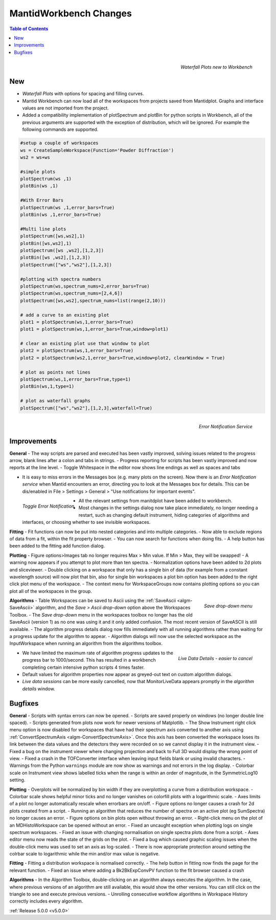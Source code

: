 =======================
MantidWorkbench Changes
=======================


.. contents:: Table of Contents
   :local:

.. figure:: ../../images/ArtWaterfallN1.png
   :align: right

   *Waterfall Plots new to Workbench*

New
###

- *Waterfall Plots* with options for spacing and filling curves.
- Mantid Workbench can now load all of the workspaces from projects saved from Mantidplot.  Graphs and interface values are not imported from the project.
- Added a compatibility implementation of plotSpectrum and plotBin for python scripts in Workbench, all of the previous arguments are supported with the exception of distribution, which will be ignored. For example the following commands are supported.

.. code-block:: python

	#setup a couple of workspaces
	ws = CreateSampleWorkspace(Function='Powder Diffraction')
	ws2 = ws+ws

	#simple plots
	plotSpectrum(ws ,1)
	plotBin(ws ,1)

	#With Error Bars
	plotSpectrum(ws ,1,error_bars=True)
	plotBin(ws ,1,error_bars=True)

	#Multi line plots
	plotSpectrum([ws,ws2],1)
	plotBin([ws,ws2],1)
	plotSpectrum([ws ,ws2],[1,2,3])
	plotBin([ws ,ws2],[1,2,3])
	plotSpectrum(["ws","ws2"],[1,2,3])

	#plotting with spectra numbers
	plotSpectrum(ws,spectrum_nums=2,error_bars=True)
	plotSpectrum(ws,spectrum_nums=[2,4,6])
	plotSpectrum([ws,ws2],spectrum_nums=list(range(2,10)))

	# add a curve to an existing plot
	plot1 = plotSpectrum(ws,1,error_bars=True)
	plot1 = plotSpectrum(ws,1,error_bars=True,window=plot1)

	# clear an existing plot use that window to plot
	plot2 = plotSpectrum(ws,1,error_bars=True)
	plot2 = plotSpectrum(ws2,1,error_bars=True,window=plot2, clearWindow = True)

	# plot as points not lines
	plotSpectrum(ws,1,error_bars=True,type=1)
	plotBin(ws,1,type=1)

	# plot as waterfall graphs
	plotSpectrum(["ws","ws2"],[1,2,3],waterfall=True)


.. figure:: ../../images/Notification_error.png
   :class: screenshot
   :width: 600px
   :align: right

   *Error Notification Service*

Improvements
############

**General**
- The way scripts are parsed and executed has been vastly improved, solving issues related to the progress arrow, blank lines after a colon and tabs in strings.
- Progress reporting for scripts has been vastly improved and now reports at the line level.
- Toggle Whitespace in the editor now shows line endings as well as spaces and tabs

- It is easy to miss errors in the Messages box (e.g. many plots on the screen). Now there is an *Error Notification service* when Mantid encounters an error, directing you to look at the Messages box for details. This can be dis/enabled in File > Settings > General > "Use notifications for important events".

.. figure:: ../../images/Notifications_settings.png
   :class: screenshot
   :width: 500px
   :align: left

   *Toggle Error Notification*

- All the relevant settings from manitdplot have been added to workbench.
- Most changes in the settings dialog now take place immediately, no longer needing a restart, such as changing default instrument, hiding categories of algorithms and interfaces, or choosing whether to see invisible workspaces.

**Fitting**
- Fit functions can now be put into nested categories and into multiple categories.
- Now able to exclude regions of data from a fit, within the fit property browser.
- You can now search for functions when doing fits.
- A help button has been added to the fitting add function dialog.

**Plotting**
- Figure options>Images tab no longer requires Max > Min value. If Min > Max, they will be swapped!
- A warning now appears if you attempt to plot more than ten spectra.
- Normalization options have been added to 2d plots and sliceviewer.
- Double clicking on a workspace that only has a single bin of data (for example from a constant wavelength source) will now plot that bin, also for single bin workspaces a plot bin option has been added to the right click plot menu of the workspace.
- The context menu for WorkspaceGroups now contains plotting options so you can plot all of the workspaces in the group.

.. figure:: ../../images/SaveButton.png
   :align: right

   *Save drop-down menu*

**Algorithms**
- Table Workspaces can be saved to Ascii using the :ref:`SaveAscii <algm-SaveAscii>` algorithm, and the *Save > Ascii drop-down* option above the Workspaces Toolbox.
- The *Save drop-down* menu in the workspaces toolbox no longer has the old SaveAscii (version 1) as no one was using it and it only added confusion. The most recent version of SaveASCII is still available.
- The algorithm progress details dialog now fills immediately with all running algorithms rather than waiting for a progress update for the algorithm to appear.
- Algorithm dialogs will now use the selected workspace as the InputWorkspace when running an algorithm from the algorithms toolbox.

.. figure:: ../../images/SaveButton.png
   :align: right

   *Live Data Details - easier to cancel*

- We have limited the maximum rate of algorithm progress updates to the progress bar to 1000/second.  This has resulted in a workbench completing certain intensive python scripts 4 times faster.
- Default values for algorithm properties now appear as greyed-out text on custom algorithm dialogs.
- *Live data sessions* can be more easily cancelled, now that MonitorLiveData appears promptly in the *algorithm details* window.

Bugfixes
########

**General**
- Scripts with syntax errors can now be opened.
- Scripts are saved properly on windows (no longer double line spaced).
- Scripts generated from plots now work for newer versions of Matplotlib.
- The Show Instrument right click menu option is now disabled for workspaces that have had their spectrum axis converted to another axis using :ref:`ConvertSpectrumAxis <algm-ConvertSpectrumAxis>`. Once this axis has been converted the workspace loses its link between the data values and the detectors they were recorded on so we cannot display it in the instrument view.
- Fixed a bug on the instrument viewer where changing projection and back to Full 3D would display the wrong point of view.
- Fixed a crash in the TOFConverter interface when leaving input fields blank or using invalid characters. 
- Warnings from the Python ``warnings`` module are now show as warnings and not errors in the log display.
- Colorbar scale on Instrument view shows labelled ticks when the range is within an order of magnitude, in the SymmetricLog10 setting.

**Plotting**
- Overplots will be normalized by bin width if they are overplotting a curve from a distribution workspace.
- Colorbar scale shows helpful minor ticks and no longer vanishes on colorfill plots with a logarithmic scale.
- Axes limits of a plot no longer automatically rescale when errorbars are on/off. 
- Figure options no longer causes a crash for 2d plots created from a script.
- Running an algorithm that reduces the number of spectra on an active plot (eg SumSpectra) no longer causes an error.
- Figure options on bin plots open without throwing an error.
- Right-click menu on the plot of an MDHistoWorkspace can be opened without an error.
- Fixed an uncaught exception when plotting logs on single spectrum workspaces.
- Fixed an issue with changing normalisation on single spectra plots done from a script.
- Axes editor menu now reads the state of the grids on the plot. 
- Fixed a bug which caused graphic scaling issues when the double-click menu was used to set an axis as log-scaled.
- There is now appropriate protection around setting the colrbar scale to logarithmic while the min and/or max value is negative.

**Fitting**
- Fitting a distribution workspace is normalised correctly.
- The help button in fitting now finds the page for the relevant function.
- Fixed an issue where adding a Bk2BkExpConvPV function to the fit browser caused a crash

**Algorithms**
- In the Algorithm Toolbox, double-clicking on an algorithm always executes the algorithm. In the case, where previous versions of an algorithm are still available, this would show the other versions. You can still click on the triangle to see and execute previous versions.
- Unrolling consecutive workflow algorithms in Workspace History correctly includes every algorithm.

:ref:`Release 5.0.0 <v5.0.0>`

